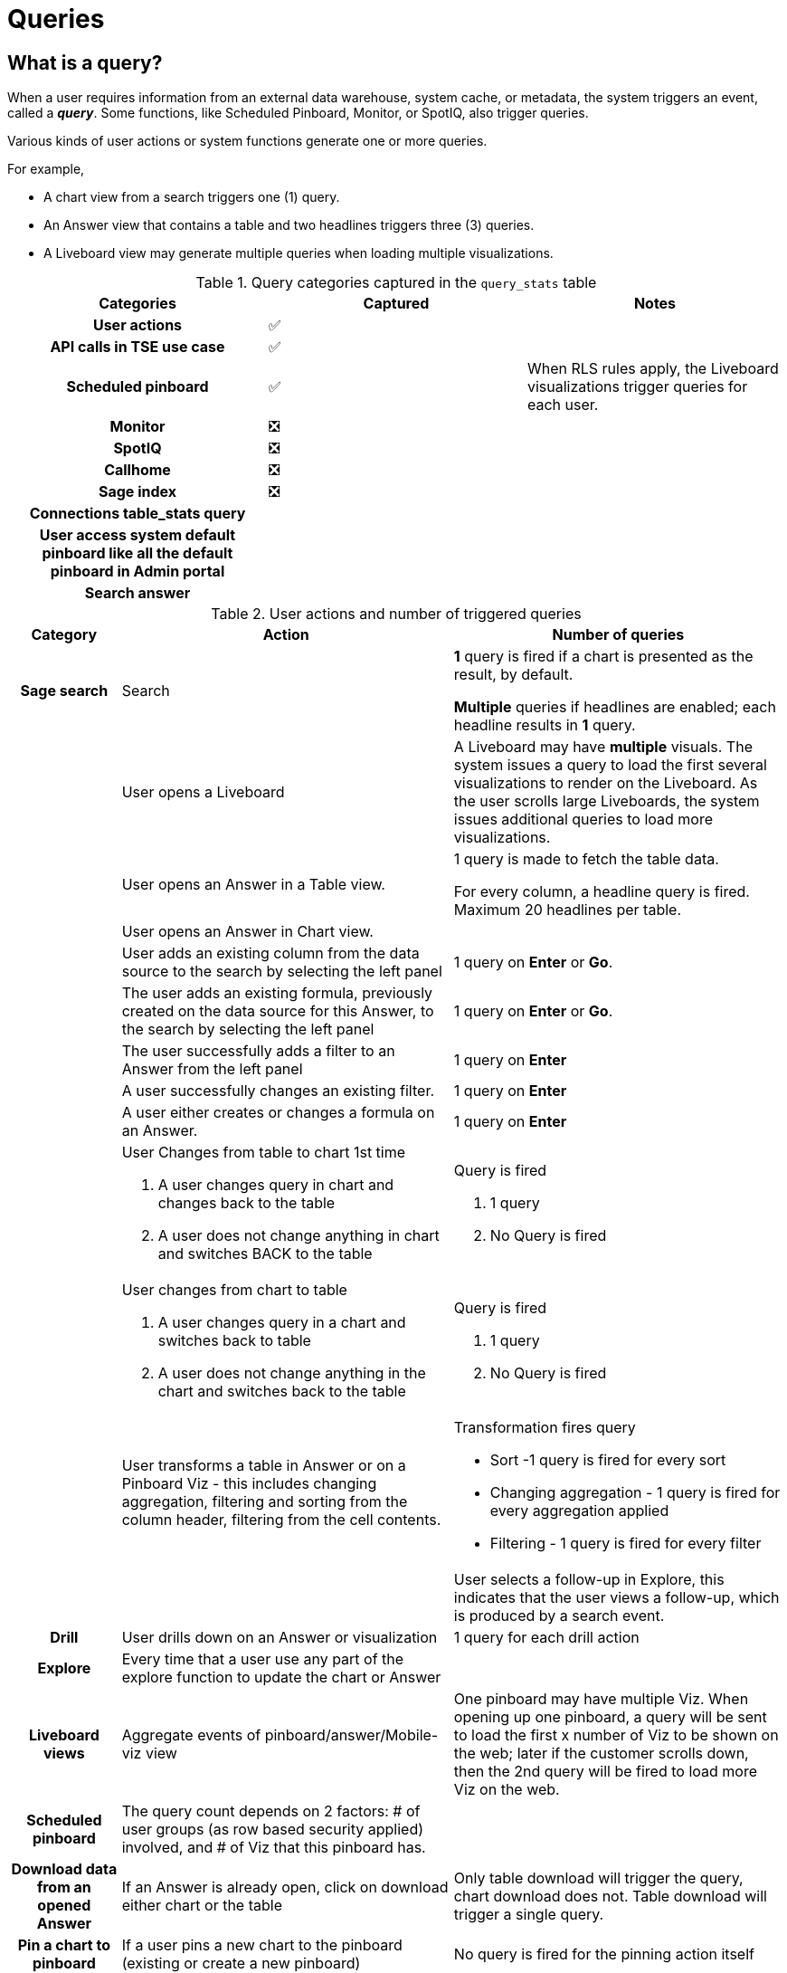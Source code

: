 = Queries
:last_updated: 03/31/2022
:linkattrs:
:experimental:
:description: When a user requires information from an external data warehouse, system cache, or metadata, the system triggers an event, called a query.

== What is a query?

When a user requires information from an external data warehouse, system cache, or metadata, the system triggers an event, called a *_indexterm2:[query]_*. Some functions, like Scheduled Pinboard, Monitor, or SpotIQ, also trigger queries.

Various kinds of user actions or system functions generate one or more queries.

For example,

- A chart view from a search triggers one (1) query.
- An Answer view that contains a table and two headlines triggers three (3) queries.
- A Liveboard view may generate multiple queries when loading multiple visualizations.

.Query categories captured in the `query_stats` table
[cols="1a,1a,1a"]
|===
| Categories | Captured | Notes

h| User actions | &#9989; |
h| API calls in TSE use case | &#9989; |
h| Scheduled pinboard | &#9989; | When RLS rules apply, the Liveboard visualizations trigger queries for each user.
h| Monitor | &#10062;|
h| SpotIQ | &#10062;|
h| Callhome | &#10062;|
h| Sage index | &#10062;|
h| Connections table_stats query | |
h| User access system default pinboard like all the default pinboard in Admin portal| |
h| Search answer | |

|===

.User actions and number of triggered queries
[cols="1a,3a,3a"]
|===
| Category | Action | Number of queries

h|Sage search | Search | *1* query is fired if a chart is presented as the result, by default.

*Multiple* queries if headlines are enabled; each headline results in *1* query.
| |User opens a Liveboard|
A Liveboard may have *multiple* visuals. The system issues a query to load the first several visualizations to render on the Liveboard. As the user scrolls large Liveboards, the system issues additional queries to load more visualizations.
| |User opens an Answer in a Table view.|1 query is made to fetch the table data.

For every column, a headline query is fired. Maximum 20 headlines per table.
| |User opens an Answer in Chart view.|
| |User adds an existing column from the data source to the search by selecting the left panel | 1 query on *Enter* or *Go*.
| |The user adds an existing formula, previously created on the data source for this Answer, to the search by selecting the left panel |  1 query on *Enter* or *Go*.
| | The user successfully adds a filter to an Answer from the left panel | 1 query on *Enter*
||A user successfully changes an existing filter.|  1 query on *Enter*
||A user either creates or changes a formula on an Answer.| 1 query on *Enter*
| |User Changes from table to chart 1st time

.  A user changes query in chart and changes back to the table
. A user does not change anything in chart and switches BACK to the table| Query is fired

. 1 query
. No Query is fired

||User changes from chart to table

. A user changes query in a chart and switches back to table
. A user does not change anything in the chart and switches back to the table| Query is fired

. 1 query
. No Query is fired


||User transforms a table in Answer or on a Pinboard Viz - this includes changing aggregation, filtering and sorting from the column header, filtering from the cell contents.
| Transformation fires query

- Sort -1  query is fired for every sort
- Changing aggregation - 1 query is fired for every aggregation applied
- Filtering - 1 query is fired for every filter |

||User selects a follow-up in Explore, this indicates that the user views a follow-up, which is produced by a search event.

h|Drill | User drills down on an Answer or visualization | 1 query for each drill action

h|Explore | Every time that a user use any part of the explore function to update the chart or Answer |

h| Liveboard views | Aggregate events of pinboard/answer/Mobile-viz view |One pinboard may have multiple Viz. When opening up one pinboard, a query will be sent to load the first x number of Viz to be shown on the web; later if the customer scrolls down, then the 2nd query will be fired to load more Viz on the web.

h| Scheduled pinboard | The query count depends on 2 factors: # of user groups (as row based security applied) involved, and # of Viz that this pinboard has.|

h| Download data from an opened Answer | If an Answer is already open, click on download either chart or the table | Only table download will trigger the query, chart download does not. Table download will trigger a single query.

h|Pin a chart to pinboard
|If a user pins a new chart to the pinboard (existing or create a new pinboard)
|No query is fired for the pinning action itself

h|Update a chart in pinboard
|Every time a user selects `edit` of a chart and makes x number of changes to the underlying chart, selects `update` or `close` and returns back to the pinboard
|One query is fired for each change, plus 1 query when the chart is updated and returned to the pinboard.
h|During the creation of a Worksheet
|After adding multiple tables in a Worksheet with joins between them, data is inspected in “Data Samples tabs”
| No query is fired

h|Share
|Share an object with others
|No query is fired

h|Chart type change
|If we change chart type, will there be a query fired?
|Yes

h|Undo/Redo
|In the search data portion, there is a undo/redo button. In what condition, will a query be fired?
|

|===

We count the indexterm2:[row]s of data that can be searched. ThoughtSpot accesses data though connections from external data sources, searchable in TS. Data is brought into ThoughtSpot through an Embrace connection to an external Cloud data warehouse or through (Free Trial only) CSV upload. The same data may be labeled multiple times under different table names and applied with different security rules by different users. We calculate the total row count across all these tables. A ThoughtSpot view is also treated as a table.

Search Index token: ThoughtSpot search engine indexes both table column names and values of attribute column values. Those non-date values are cached locally, and will be used for auto-completion when a user tries to type the name in the search bar. Each cached value will be considered as an index token.
